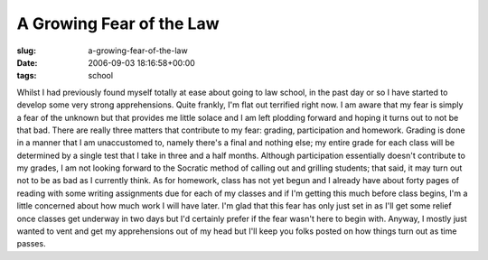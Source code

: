 A Growing Fear of the Law
=========================

:slug: a-growing-fear-of-the-law
:date: 2006-09-03 18:16:58+00:00
:tags: school

Whilst I had previously found myself totally at ease about going to law
school, in the past day or so I have started to develop some very strong
apprehensions. Quite frankly, I'm flat out terrified right now. I am
aware that my fear is simply a fear of the unknown but that provides me
little solace and I am left plodding forward and hoping it turns out to
not be that bad. There are really three matters that contribute to my
fear: grading, participation and homework. Grading is done in a manner
that I am unaccustomed to, namely there's a final and nothing else; my
entire grade for each class will be determined by a single test that I
take in three and a half months. Although participation essentially
doesn't contribute to my grades, I am not looking forward to the
Socratic method of calling out and grilling students; that said, it may
turn out not to be as bad as I currently think. As for homework, class
has not yet begun and I already have about forty pages of reading with
some writing assignments due for each of my classes and if I'm getting
this much before class begins, I'm a little concerned about how much
work I will have later. I'm glad that this fear has only just set in as
I'll get some relief once classes get underway in two days but I'd
certainly prefer if the fear wasn't here to begin with. Anyway, I mostly
just wanted to vent and get my apprehensions out of my head but I'll
keep you folks posted on how things turn out as time passes.
